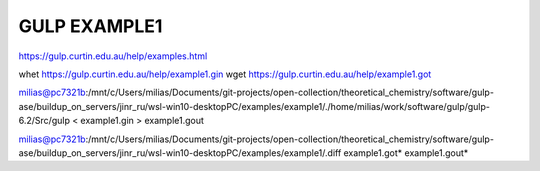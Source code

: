 =============
GULP EXAMPLE1
=============

https://gulp.curtin.edu.au/help/examples.html

whet https://gulp.curtin.edu.au/help/example1.gin
wget https://gulp.curtin.edu.au/help/example1.got

milias@pc7321b:/mnt/c/Users/milias/Documents/git-projects/open-collection/theoretical_chemistry/software/gulp-ase/buildup_on_servers/jinr_ru/wsl-win10-desktopPC/examples/example1/./home/milias/work/software/gulp/gulp-6.2/Src/gulp < example1.gin  > example1.gout

milias@pc7321b:/mnt/c/Users/milias/Documents/git-projects/open-collection/theoretical_chemistry/software/gulp-ase/buildup_on_servers/jinr_ru/wsl-win10-desktopPC/examples/example1/.diff  example1.got* example1.gout*


